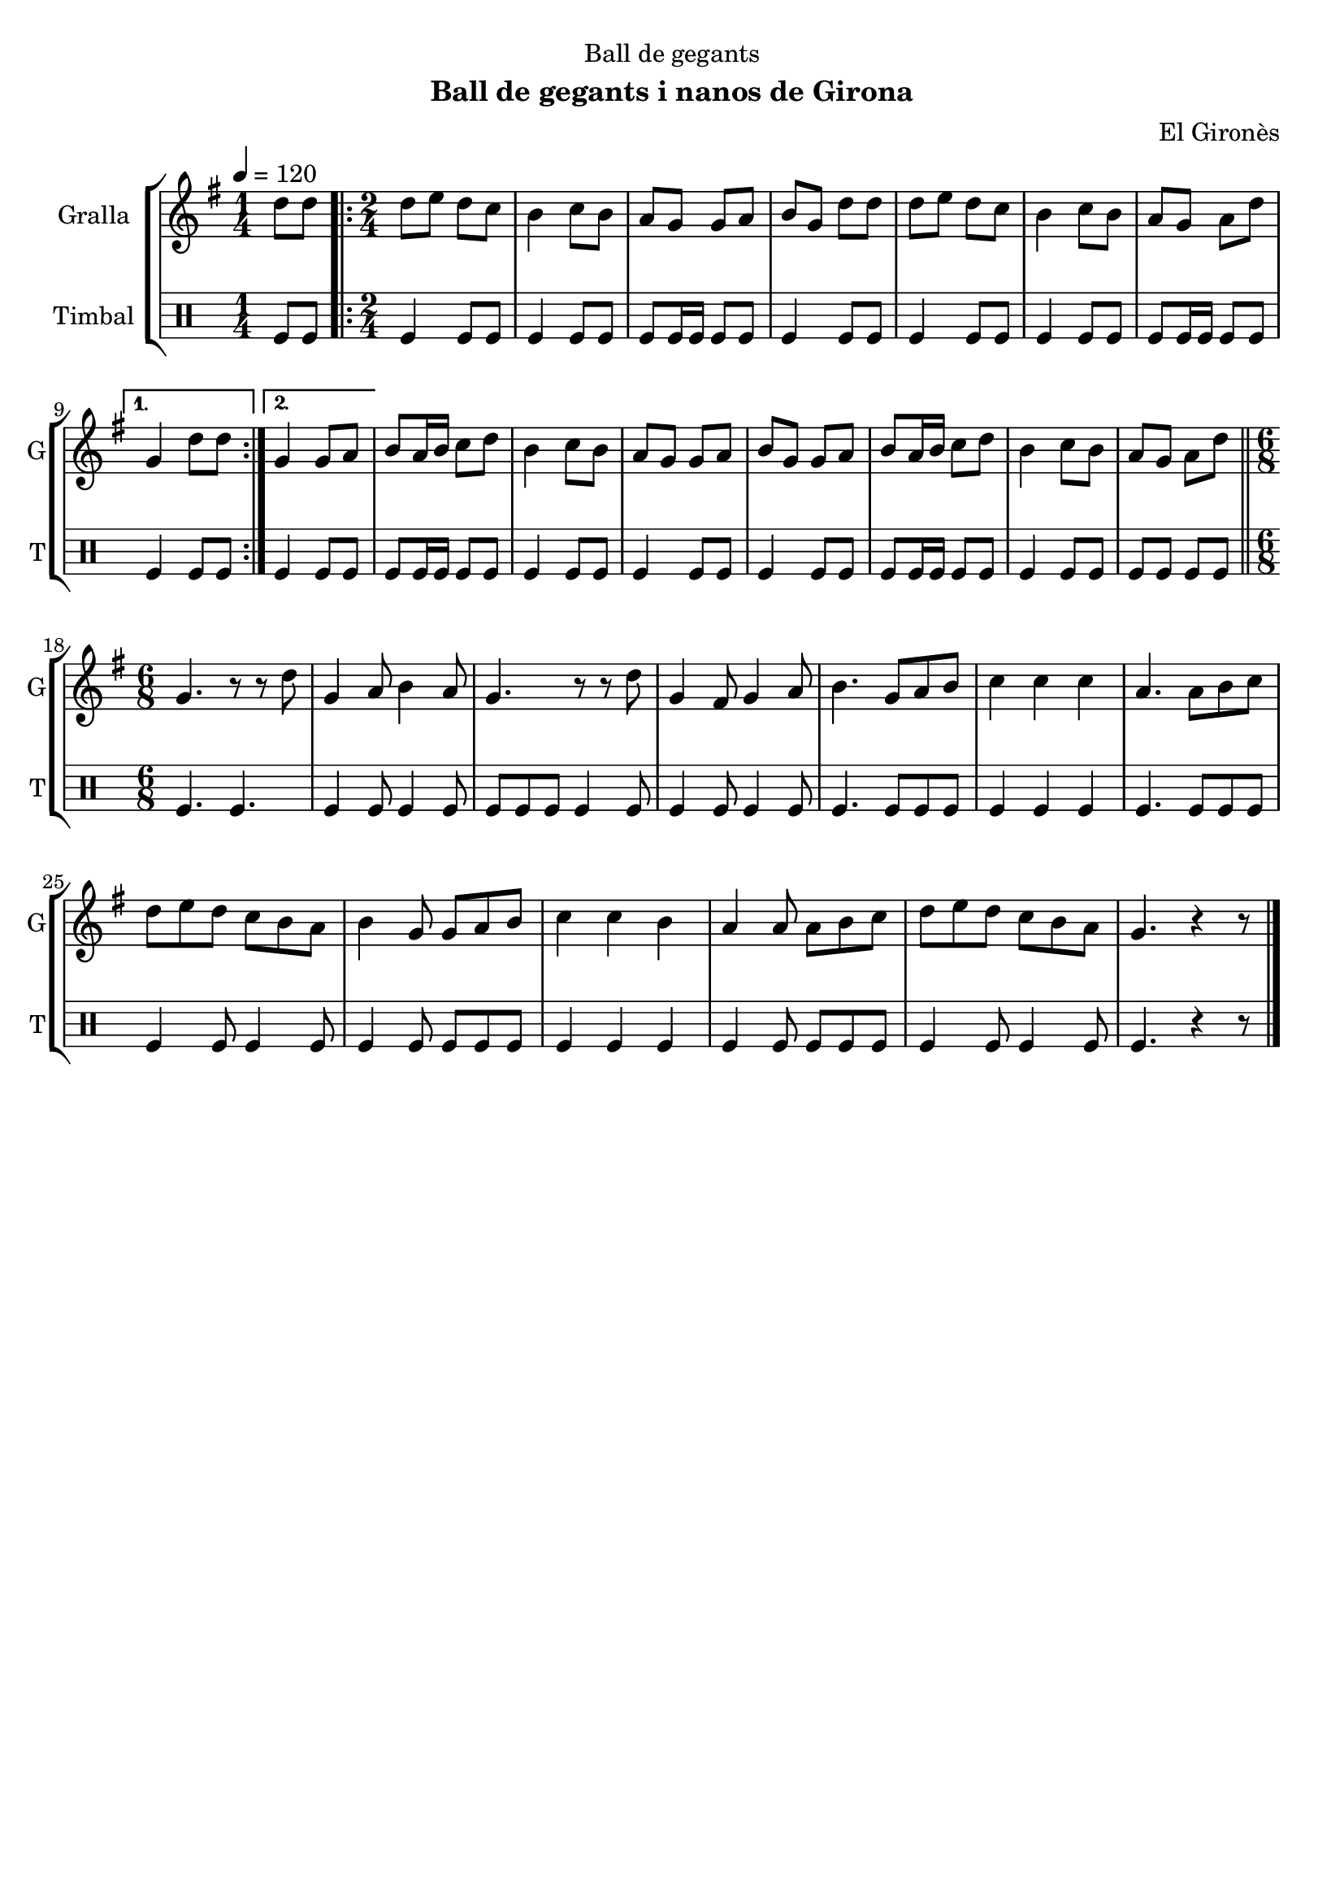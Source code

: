 \version "2.22.1"

\header {
  dedication="Ball de gegants"
  title=""
  subtitle="Ball de gegants i nanos de Girona"
  subsubtitle=""
  poet=""
  meter=""
  piece=""
  composer="El Gironès"
  arranger=""
  opus=""
  instrument=""
  copyright=""
  tagline=""
}

liniaroAa =
\relative d''
{
  \tempo 4=120
  \clef treble
  \key g \major
  \time 1/4
  d8 d  |
  \time 2/4   \repeat volta 2 { d8 e d c  |
  b4 c8 b  |
  a8 g g a  |
  %05
  b8 g d' d  |
  d8 e d c  |
  b4 c8 b  |
  a8 g a d }
  \alternative { { g,4 d'8 d }
  %10
  { g,4 g8 a } }
  b8 a16 b c8 d  |
  b4 c8 b  |
  a8 g g a  |
  b8 g g a  |
  %15
  b8 a16 b c8 d  |
  b4 c8 b  |
  a8 g a d  \bar "||"
  \time 6/8   g,4. r8 r d'  |
  g,4 a8 b4 a8  |
  %20
  g4. r8 r d'  |
  g,4 fis8 g4 a8  |
  b4. g8 a b  |
  c4 c c  |
  a4. a8 b c  |
  %25
  d8 e d c b a  |
  b4 g8 g a b  |
  c4 c b  |
  a4 a8 a b c  |
  d8 e d c b a  |
  %30
  g4. r4 r8  \bar "|." % kompletite
}

liniaroAb =
\drummode
{
  \tempo 4=120
  \time 1/4
  tomfl8 tomfl  |
  \time 2/4   \repeat volta 2 { tomfl4 tomfl8 tomfl  |
  tomfl4 tomfl8 tomfl  |
  tomfl8 tomfl16 tomfl tomfl8 tomfl  |
  %05
  tomfl4 tomfl8 tomfl  |
  tomfl4 tomfl8 tomfl  |
  tomfl4 tomfl8 tomfl  |
  tomfl8 tomfl16 tomfl tomfl8 tomfl }
  \alternative { { tomfl4 tomfl8 tomfl }
  %10
  { tomfl4 tomfl8 tomfl } }
  tomfl8 tomfl16 tomfl tomfl8 tomfl  |
  tomfl4 tomfl8 tomfl  |
  tomfl4 tomfl8 tomfl  |
  tomfl4 tomfl8 tomfl  |
  %15
  tomfl8 tomfl16 tomfl tomfl8 tomfl  |
  tomfl4 tomfl8 tomfl  |
  tomfl8 tomfl tomfl tomfl  \bar "||"
  \time 6/8   tomfl4. tomfl  |
  tomfl4 tomfl8 tomfl4 tomfl8  |
  %20
  tomfl8 tomfl tomfl tomfl4 tomfl8  |
  tomfl4 tomfl8 tomfl4 tomfl8  |
  tomfl4. tomfl8 tomfl tomfl  |
  tomfl4 tomfl tomfl  |
  tomfl4. tomfl8 tomfl tomfl  |
  %25
  tomfl4 tomfl8 tomfl4 tomfl8  |
  tomfl4 tomfl8 tomfl tomfl tomfl  |
  tomfl4 tomfl tomfl  |
  tomfl4 tomfl8 tomfl tomfl tomfl  |
  tomfl4 tomfl8 tomfl4 tomfl8  |
  %30
  tomfl4. r4 r8  \bar "|." % kompletite
}

\bookpart {
  \score {
    \new StaffGroup {
      \override Score.RehearsalMark #'self-alignment-X = #LEFT
      <<
        \new Staff \with {instrumentName = #"Gralla" shortInstrumentName = #"G"} \liniaroAa
        \new DrumStaff \with {instrumentName = #"Timbal" shortInstrumentName = #"T"} \liniaroAb
      >>
    }
    \layout {}
  }
  \score { \unfoldRepeats
    \new StaffGroup {
      \override Score.RehearsalMark #'self-alignment-X = #LEFT
      <<
        \new Staff \with {instrumentName = #"Gralla" shortInstrumentName = #"G"} \liniaroAa
        \new DrumStaff \with {instrumentName = #"Timbal" shortInstrumentName = #"T"} \liniaroAb
      >>
    }
    \midi {
      \set Staff.midiInstrument = "oboe"
      \set DrumStaff.midiInstrument = "drums"
    }
  }
}

\bookpart {
  \header {instrument="Gralla"}
  \score {
    \new StaffGroup {
      \override Score.RehearsalMark #'self-alignment-X = #LEFT
      <<
        \new Staff \liniaroAa
      >>
    }
    \layout {}
  }
  \score { \unfoldRepeats
    \new StaffGroup {
      \override Score.RehearsalMark #'self-alignment-X = #LEFT
      <<
        \new Staff \liniaroAa
      >>
    }
    \midi {
      \set Staff.midiInstrument = "oboe"
      \set DrumStaff.midiInstrument = "drums"
    }
  }
}

\bookpart {
  \header {instrument="Timbal"}
  \score {
    \new StaffGroup {
      \override Score.RehearsalMark #'self-alignment-X = #LEFT
      <<
        \new DrumStaff \liniaroAb
      >>
    }
    \layout {}
  }
  \score { \unfoldRepeats
    \new StaffGroup {
      \override Score.RehearsalMark #'self-alignment-X = #LEFT
      <<
        \new DrumStaff \liniaroAb
      >>
    }
    \midi {
      \set Staff.midiInstrument = "oboe"
      \set DrumStaff.midiInstrument = "drums"
    }
  }
}


